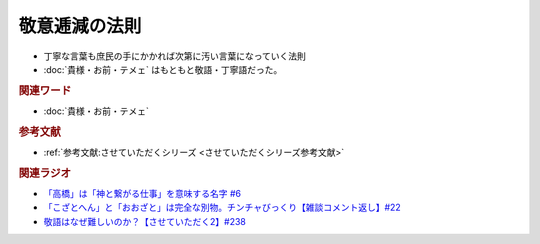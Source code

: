 敬意逓減の法則
==========================================================
.. glossary::
  敬意逓減の法則 : け

* 丁寧な言葉も庶民の手にかかれば次第に汚い言葉になっていく法則
* :doc:`貴様・お前・テメェ` はもともと敬語・丁寧語だった。

.. rubric:: 関連ワード
* :doc:`貴様・お前・テメェ` 

.. rubric:: 参考文献
* :ref:`参考文献:させていただくシリーズ <させていただくシリーズ参考文献>`

.. rubric:: 関連ラジオ
* `「高橋」は「神と繋がる仕事」を意味する名字 #6`_
* `「こざとへん」と「おおざと」は完全な別物。チンチャびっくり【雑談コメント返し】#22`_
* `敬語はなぜ難しいのか？【させていただく2】#238`_

.. _敬語はなぜ難しいのか？【させていただく2】#238: https://www.youtube.com/watch?v=oBA-zhIsF9Y
.. _「高橋」は「神と繋がる仕事」を意味する名字 #6: https://www.youtube.com/watch?v=1aNEoPA1YMk
.. _「こざとへん」と「おおざと」は完全な別物。チンチャびっくり【雑談コメント返し】#22: https://www.youtube.com/watch?v=ClAiVcoYHoU


